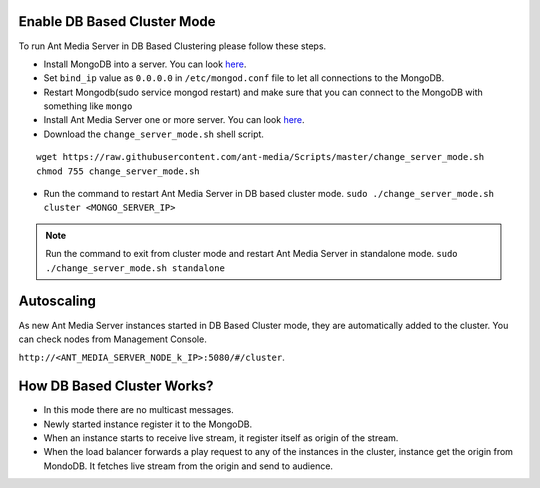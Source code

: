 Enable DB Based Cluster Mode
----------------------------

To run Ant Media Server in DB Based Clustering please follow these steps.
  
* Install MongoDB into a server. You can look  `here <https://docs.mongodb.com/manual/tutorial/install-mongodb-on-ubuntu/>`__.
* Set ``bind_ip`` value as ``0.0.0.0`` in ``/etc/mongod.conf`` file to let all connections to the MongoDB.
* Restart Mongodb(sudo service mongod restart) and make sure that you can connect to the MongoDB with something like ``mongo``  
* Install Ant Media Server one or more server. You can look `here <https://github.com/ant-media/Ant-Media-Server/wiki/Getting-Started>`__.
* Download the ``change_server_mode.sh`` shell script.

::
  
  wget https://raw.githubusercontent.com/ant-media/Scripts/master/change_server_mode.sh
  chmod 755 change_server_mode.sh

* Run the command to restart Ant Media Server in DB based cluster mode.
  ``sudo ./change_server_mode.sh cluster <MONGO_SERVER_IP>``

.. note:: 
   Run the command to exit from cluster mode and restart Ant Media Server in standalone mode.
   ``sudo ./change_server_mode.sh standalone``

Autoscaling
-----------

As new Ant Media Server instances started in DB Based Cluster mode, they are automatically added to the cluster. You can check nodes from Management Console.

``http://<ANT_MEDIA_SERVER_NODE_k_IP>:5080/#/cluster``.

How DB Based Cluster Works?
---------------------------

*  In this mode there are no multicast messages.
*  Newly started instance register it to the MongoDB.
*  When an instance starts to receive live stream, it register itself as
   origin of the stream.
*  When the load balancer forwards a play request to any of the
   instances in the cluster, instance get the origin from MondoDB. It
   fetches live stream from the origin and send to audience.
